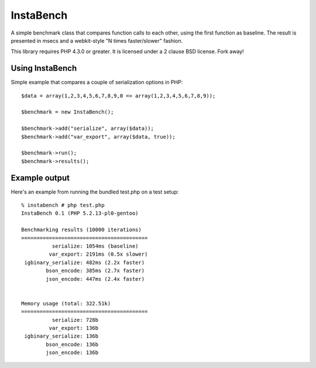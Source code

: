 ==========
InstaBench
==========

A simple benchmark class that compares function calls to each other, using the
first function as baseline. The result is presented in msecs and a webkit-style
"N times faster/slower" fashion.

This library requires PHP 4.3.0 or greater. It is licensed under a 2 clause BSD
license. Fork away!


Using InstaBench
----------------
Simple example that compares a couple of serialization options in PHP::

  $data = array(1,2,3,4,5,6,7,8,9,0 => array(1,2,3,4,5,6,7,8,9));

  $benchmark = new InstaBench();

  $benchmark->add("serialize", array($data));
  $benchmark->add("var_export", array($data, true));

  $benchmark->run();
  $benchmark->results();


Example output
--------------
Here's an example from running the bundled test.php on a test setup::

  % instabench # php test.php
  InstaBench 0.1 (PHP 5.2.13-pl0-gentoo)

  Benchmarking results (10000 iterations)
  =========================================
            serialize: 1054ms (baseline)
           var_export: 2191ms (0.5x slower)
   igbinary_serialize: 482ms (2.2x faster)
          bson_encode: 385ms (2.7x faster)
          json_encode: 447ms (2.4x faster)


  Memory usage (total: 322.51k)
  =========================================
            serialize: 728b
           var_export: 136b
   igbinary_serialize: 136b
          bson_encode: 136b
          json_encode: 136b